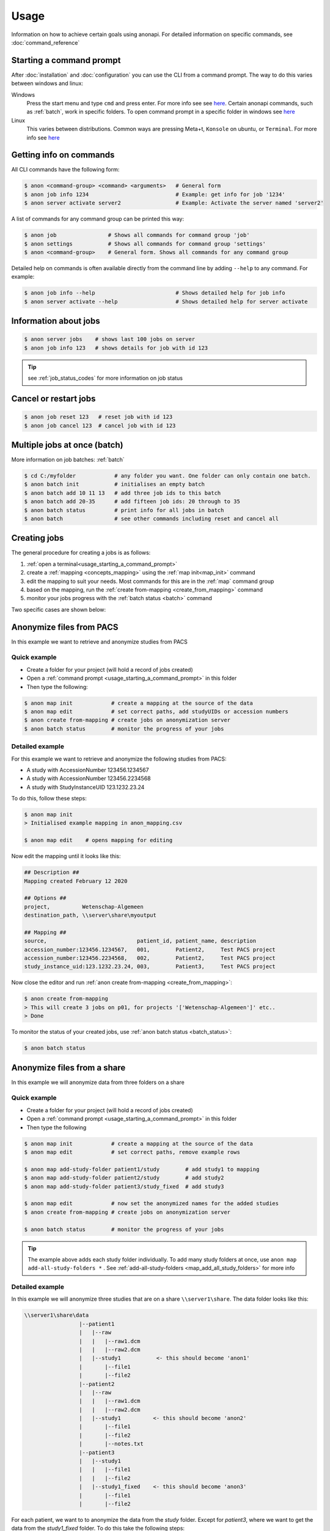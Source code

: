 .. _usage:

=====
Usage
=====

Information on how to achieve certain goals using anonapi. For detailed information on specific commands, see :doc:`command_reference`

.. _usage_starting_a_command_prompt:

Starting a command prompt
=========================
After :doc:`installation` and :doc:`configuration` you can use the CLI from a command prompt. The way to do this varies
between windows and linux:

Windows
    Press the start menu and type ``cmd`` and press enter. For more info see
    see `here <https://www.lifewire.com/how-to-open-command-prompt-2618089>`_. Certain anonapi commands, such as
    :ref:`batch`, work in specific folders. To open command prompt in a specific folder in windows see `here
    <https://helpdeskgeek.com/how-to/open-command-prompt-folder-windows-explorer/>`_

Linux
    This varies between distributions. Common ways are pressing Meta+t, ``Konsole`` on ubuntu, or ``Terminal``. For more info see
    `here <https://www.howtogeek.com/140679/beginner-geek-how-to-start-using-the-linux-terminal/>`_

.. _getting_info_on_commands:

Getting info on commands
========================
All CLI commands have the following form:

.. code-block:: console

    $ anon <command-group> <command> <arguments>   # General form
    $ anon job info 1234                           # Example: get info for job '1234'
    $ anon server activate server2                 # Example: Activate the server named 'server2'

A list of commands for any command group can be printed this way:

.. code-block:: console

    $ anon job                # Shows all commands for command group 'job'
    $ anon settings           # Shows all commands for command group 'settings'
    $ anon <command-group>    # General form. Shows all commands for any command group

Detailed help on commands is often available directly from the command line by adding ``--help`` to any command. For example:

.. code-block:: console

    $ anon job info --help                         # Shows detailed help for job info
    $ anon server activate --help                  # Shows detailed help for server activate



.. _information_about_jobs:

Information about jobs
======================

.. code-block:: console

    $ anon server jobs    # shows last 100 jobs on server
    $ anon job info 123   # shows details for job with id 123

.. tip:: see :ref:`job_status_codes` for more information on job status


.. _cancel_or_restart_jobs:

Cancel or restart jobs
======================

.. code-block:: console

    $ anon job reset 123   # reset job with id 123
    $ anon job cancel 123  # cancel job with id 123


Multiple jobs at once (batch)
=============================

More information on job batches: :ref:`batch`

.. code-block:: console

    $ cd C:/myfolder            # any folder you want. One folder can only contain one batch.
    $ anon batch init           # initialises an empty batch
    $ anon batch add 10 11 13   # add three job ids to this batch
    $ anon batch add 20-35      # add fifteen job ids: 20 through to 35
    $ anon batch status         # print info for all jobs in batch
    $ anon batch                # see other commands including reset and cancel all


Creating jobs
=============

The general procedure for creating a jobs is as follows:

#. :ref:`open a terminal<usage_starting_a_command_prompt>`
#. create a :ref:`mapping <concepts_mapping>` using the :ref:`map init<map_init>` command
#. edit the mapping to suit your needs. Most commands for this are in the :ref:`map` command group
#. based on the mapping, run the :ref:`create from-mapping <create_from_mapping>` command
#. monitor your jobs progress with the :ref:`batch status <batch>` command

Two specific cases are shown below:

.. _anonymize_files_from_pacs:

Anonymize files from PACS
=========================
In this example we want to retrieve and anonymize studies from PACS

Quick example
-------------

* Create a folder for your project (will hold a record of jobs created)
* Open a :ref:`command prompt <usage_starting_a_command_prompt>` in this folder
* Then type the following:

.. code-block:: console

    $ anon map init            # create a mapping at the source of the data
    $ anon map edit            # set correct paths, add studyUIDs or accession numbers
    $ anon create from-mapping # create jobs on anonymization server
    $ anon batch status        # monitor the progress of your jobs



Detailed example
----------------
For this example we want to retrieve and anonymize the following studies from PACS:

* A study with AccessionNumber 123456.1234567
* A study with AccessionNumber 123456.2234568
* A study with StudyInstanceUID 123.1232.23.24

To do this, follow these steps:

.. code-block:: console

    $ anon map init
    > Initialised example mapping in anon_mapping.csv

    $ anon map edit    # opens mapping for editing

Now edit the mapping until it looks like this:

.. code-block:: text

    ## Description ##
    Mapping created February 12 2020

    ## Options ##
    project,          Wetenschap-Algemeen
    destination_path, \\server\share\myoutput

    ## Mapping ##
    source,                            patient_id, patient_name, description
    accession_number:123456.1234567,   001,        Patient2,     Test PACS project
    accession_number:123456.2234568,   002,        Patient2,     Test PACS project
    study_instance_uid:123.1232.23.24, 003,        Patient3,     Test PACS project

Now close the editor and run :ref:`anon create from-mapping <create_from_mapping>`:

.. code-block:: console

    $ anon create from-mapping
    > This will create 3 jobs on p01, for projects '['Wetenschap-Algemeen']' etc..
    > Done

To monitor the status of your created jobs, use :ref:`anon batch status <batch_status>`:

.. code-block:: console

    $ anon batch status


.. _anonymize_files_from_share:

Anonymize files from a share
============================
In this example we will anonymize data from three folders on a share

Quick example
-------------

* Create a folder for your project (will hold a record of jobs created)
* Open a :ref:`command prompt <usage_starting_a_command_prompt>` in this folder
* Then type the following

.. code-block:: console

    $ anon map init            # create a mapping at the source of the data
    $ anon map edit            # set correct paths, remove example rows

    $ anon map add-study-folder patient1/study        # add study1 to mapping
    $ anon map add-study-folder patient2/study        # add study2
    $ anon map add-study-folder patient3/study_fixed  # add study3

    $ anon map edit            # now set the anonymized names for the added studies
    $ anon create from-mapping # create jobs on anonymization server

    $ anon batch status        # monitor the progress of your jobs


.. tip::
    The example above adds each study folder individually. To add many study folders at once, use
    ``anon map add-all-study-folders *`` . See :ref:`add-all-study-folders <map_add_all_study_folders>` for more info


Detailed example
----------------
In this example we will anonymize three studies that are on a share ``\\server1\share``. The data folder looks like this:

.. code-block:: text

    \\server1\share\data
                     |--patient1
                     |   |--raw
                     |   |   |--raw1.dcm
                     |   |   |--raw2.dcm
                     |   |--study1           <- this should become 'anon1'
                     |       |--file1
                     |       |--file2
                     |--patient2
                     |   |--raw
                     |   |   |--raw1.dcm
                     |   |   |--raw2.dcm
                     |   |--study1          <- this should become 'anon2'
                     |       |--file1
                     |       |--file2
                     |       |--notes.txt
                     |--patient3
                     |   |--study1
                     |   |   |--file1
                     |   |   |--file2
                     |   |--study1_fixed    <- this should become 'anon3'
                     |       |--file1
                     |       |--file2


For each patient, we want to to anonymize the data from the `study` folder. Except for `patient3`, where we want to get
the data from the `study1_fixed` folder. To do this take the following steps:

.. code-block:: console

    $ cd \\server\share\data   # Or use a drive letter or mount. Will be made UNC later
    $ anon map init            # create a mapping at the source of the data
    $ anon map edit            # opens mapping for editing


The mapping needs to be edited in two ways:

* the `root_source_path` parameter needs to be changed into a :ref:`UNC path<concepts_unc_paths>` for the anonymization
  server to be able to find the data.
    .. tip::

        To find out the UNC path for a windows drive letter or a linux mount, see :ref:`concepts_finding_a_unc_path`

* initially the mapping contains several rows with example data. These can be removed
* The `destination_path` parameter will probably need to be changed

After making these changes, the mapping file should look like this:

.. code-block:: text

    ## Description ##
    Mapping created February 12 2020

    ## Options ##
    root_source_path  \\server\share\data           <= changed
    project,          Wetenschap-Algemeen
    destination_path, \\server\share\myoutput       <= changed

    ## Mapping ##
    source,                            patient_id, patient_name, description
    < removed all example rows here >

Now we will add each of the studies we want to anonymize. Make sure you close the editor before doing this:

.. code-block:: console

    $ anon map add-study-folder patient1/study
    $ anon map add-study-folder patient2/study
    $ anon map add-study-folder patient3/study_fixed

All DICOM files in these folders have now been selected and added as rows in the mapping. Now edit the rows to suit your
needs, setting the patient ID and name you want.

.. code-block:: text

    $ anon map edit                 # edit patientID, name etc. Save
    $ anon create from-mapping      # create anonymization jobs



